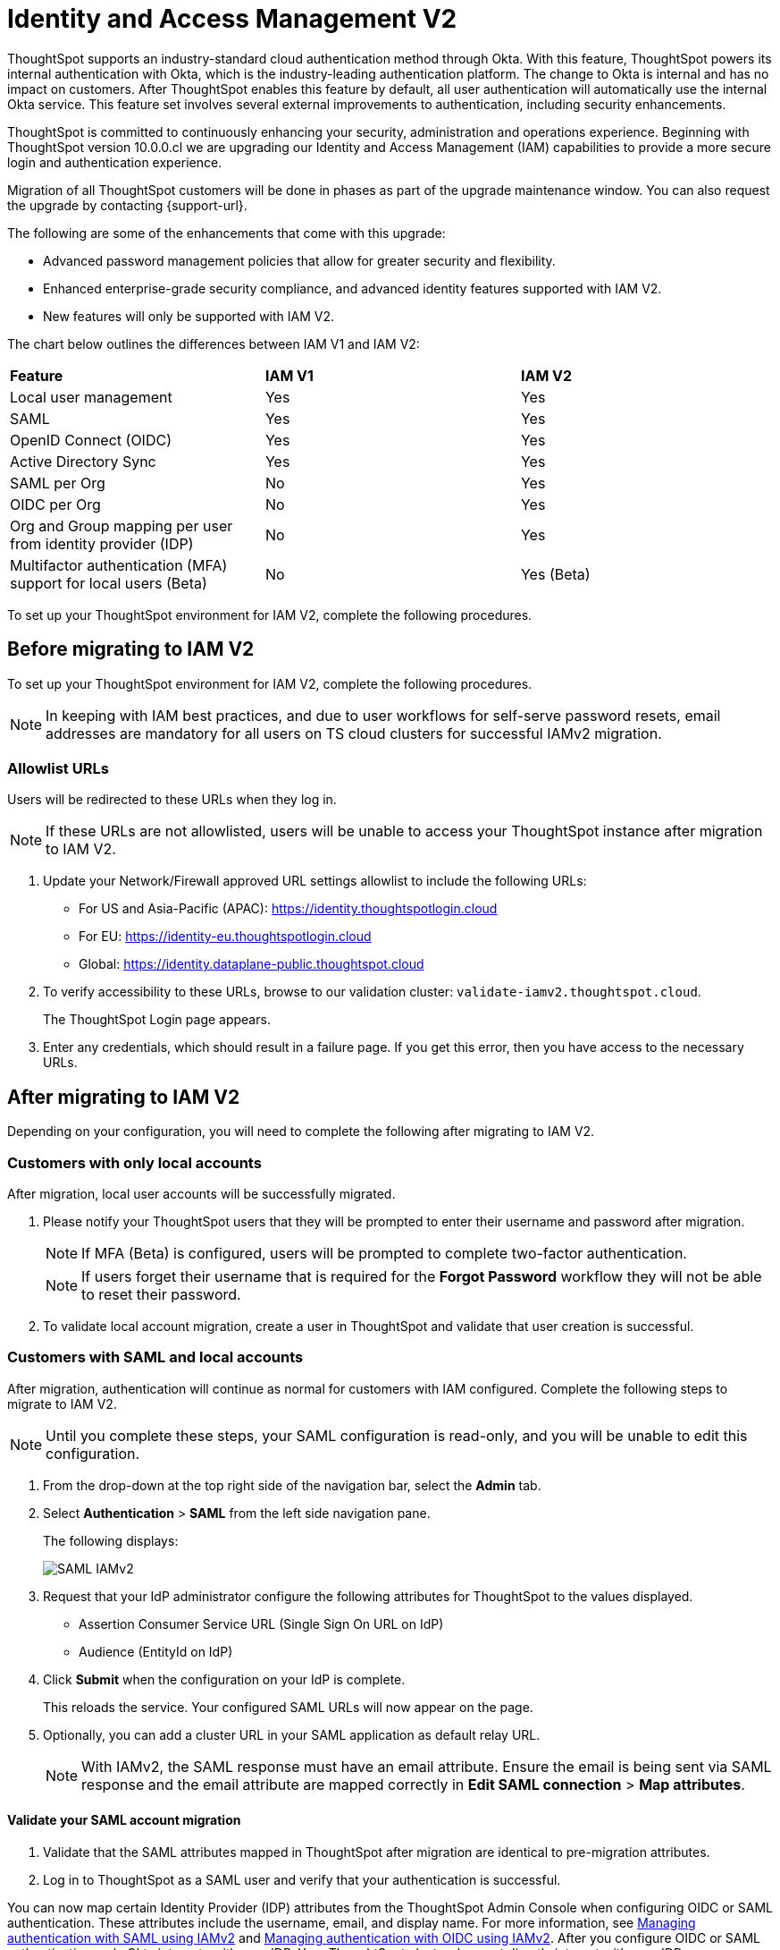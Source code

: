 = Identity and Access Management V2
:last_updated: 8/4/2022
:linkattrs:
:experimental:
:page-layout: default-cloud
:description: Understand ThoughtSpot's industry-standard cloud authentication method through Okta.
:jira: SCAL-252573

ThoughtSpot supports an industry-standard cloud authentication method through Okta. With this feature, ThoughtSpot powers its internal authentication with Okta, which is the industry-leading authentication platform. The change to Okta is internal and has no impact on customers. After ThoughtSpot enables this feature by default, all user authentication will automatically use the internal Okta service. This feature set involves several external improvements to authentication, including security enhancements.

ThoughtSpot is committed to continuously enhancing your security, administration and operations experience. Beginning with ThoughtSpot version 10.0.0.cl we are upgrading our Identity and Access Management (IAM) capabilities to provide a more secure login and authentication experience.

Migration of all ThoughtSpot customers will be done in phases as part of the upgrade maintenance window. You can also request the upgrade by contacting {support-url}.

The following are some of the enhancements that come with this upgrade:

* Advanced password management policies that allow for greater security and flexibility.
* Enhanced enterprise-grade security compliance, and
advanced identity features supported with IAM V2.
* New features will only be supported with IAM V2.


The chart below outlines the differences between IAM V1 and IAM V2:
|===
|*Feature*|*IAM V1*|*IAM V2*
|Local user management|Yes|Yes|
SAML|Yes|Yes|
OpenID Connect (OIDC)|Yes|Yes|
Active Directory Sync|Yes|Yes|
SAML per Org|No|Yes|
OIDC per Org|No|Yes|
Org and Group mapping per user from identity provider (IDP)|No|Yes|
Multifactor authentication (MFA) support for local users (Beta)|No|Yes (Beta)
|===

To set up your ThoughtSpot environment for IAM V2, complete the following  procedures.

== Before migrating to IAM V2
To set up your ThoughtSpot environment for IAM V2, complete the following  procedures.

NOTE: In keeping with IAM best practices, and due to user workflows for self-serve password resets, email addresses are mandatory for all users on TS cloud clusters for successful IAMv2 migration.

=== Allowlist URLs

Users will be redirected to these URLs when they log in.

NOTE: If these URLs are not allowlisted, users will be unable to access your ThoughtSpot instance after migration to IAM V2.

. Update your Network/Firewall approved URL settings allowlist to include the following URLs:

* For US and Asia-Pacific (APAC): https://identity.thoughtspotlogin.cloud
* For EU: https://identity-eu.thoughtspotlogin.cloud
* Global: https://identity.dataplane-public.thoughtspot.cloud

. To verify accessibility to these URLs, browse to our validation cluster:  `validate-iamv2.thoughtspot.cloud`.
+
The ThoughtSpot Login page appears.
. Enter any credentials, which should result in a failure page. If you get this error, then you have access to the necessary URLs.

== After migrating to IAM V2
Depending on your configuration, you will need to complete the following after migrating to IAM V2.

=== Customers with only local accounts
After migration, local user accounts will be successfully migrated.

. Please notify your ThoughtSpot users that they will be prompted to enter their username and password after migration.
+
NOTE: If MFA (Beta) is configured, users will be prompted to complete two-factor authentication.
+
NOTE: If users forget their username that is required for the *Forgot Password* workflow they will not be able to reset their password.

. To validate local account migration,
create a user in ThoughtSpot and validate that user creation is successful.

=== Customers with SAML and local accounts
After migration, authentication will continue as normal for customers with IAM configured.
Complete the following steps to migrate to IAM V2.

NOTE: Until you complete these steps, your SAML configuration is read-only, and you will be unable to edit this configuration.

. From the drop-down at the top right side of the navigation bar, select the *Admin* tab.
. Select *Authentication* > *SAML* from the left side navigation pane.
+
The following displays:
+
image::IAMv2-SAML.png[SAML IAMv2]
. Request that your IdP administrator configure the following attributes for ThoughtSpot to the values displayed.
* Assertion Consumer Service URL (Single Sign On URL on IdP)
* Audience (EntityId on IdP)
. Click *Submit* when the configuration on your IdP is complete.
+
This reloads the service. Your configured SAML URLs will now appear on the page.
. Optionally, you can add a cluster URL in your SAML application as default relay URL.
+
NOTE: With IAMv2, the SAML response must have an email attribute. Ensure the email is being sent via SAML response and the email attribute are mapped correctly in *Edit SAML connection* > *Map attributes*.

==== Validate your SAML account migration
. Validate that the SAML attributes mapped in ThoughtSpot after migration are identical to pre-migration attributes.
. Log in to ThoughtSpot as a SAML user and verify that your authentication is successful.







////
[NOTE]
====
We request that you update your Network/Firewall approved URL settings allowlist to include the following URLs:

* For US: https://identity.thoughtspotlogin.cloud
* For EU/APAC: https://identity-eu.thoughtspotlogin.cloud
* Global: https://identity.dataplane-public.thoughtspot.cloud
As a quick validation for accessibility to the global URL mentioned above, please try browsing our validate cluster:  `validate-iamv2.thoughtspot.cloud`. In the ThoughtSpot Login page that appears, please enter any credentials, which should result in a failure page. If you get this error, then you have access to the necessary URLs.
====

////

You can now map certain Identity Provider (IDP) attributes from the ThoughtSpot Admin Console when configuring OIDC or SAML authentication. These attributes include the username, email, and display name. For more information, see xref:saml-okta.adoc[Managing authentication with SAML using IAMv2] and xref:oidc-iamv2.adoc[Managing authentication with OIDC using IAMv2]. After you configure OIDC or SAML authentication, only Okta interacts with your IDP. Your ThoughtSpot cluster does not directly interact with your IDP.

The users section of the Admin Console now supports account activation monitoring. If a user still needs to activate their account, administrators can see that information in the Users section and re-send their activation email. For more information, see xref:user-management-okta.adoc[Create, edit, or delete a user using IAMv2].

Local users now create their own password during activation. Administrators do not create the password prior to activation. For more information, see xref:user-account-activation-okta.adoc[Activate your ThoughtSpot account using IAMv2].

Note that whenever you navigate to the login page for ThoughtSpot, you will temporarily see the following URL: `identity.thoughtspot.com`. This is an expected part of the IAM V2 login experience.

Refer to the following articles for detailed information on new or changed ThoughtSpot functionality with IAMv2:

* xref:saml-okta.adoc[Managing authentication with SAML using IAMv2]: If the *SAML* section of the Admin Console is called *SAML integration*, your company is using IAMv2.
* xref:oidc-iamv2.adoc[Managing authentication with OIDC using IAMv2]: If the *OIDC* section of the Admin Console is called *OIDC integration*, your company is using IAMv2.
* xref:user-management-okta.adoc[Create, edit, or delete a user using IAMv2]: If the *Users* section of the Admin Console contains an *Account Activation* column, your company is using IAMv2.
* xref:user-account-activation-okta.adoc[Account activation using IAMv2]: If your activation email subject line is "Activate your ThoughtSpot account," your company is using IAMv2.

Refer to the following articles for detailed information on ThoughtSpot functionality if you do *_NOT_* have IAM V2 enabled. Note that there is no account activation required for local users on clusters that do not have IAM V2 enabled.

* xref:authentication-integration.adoc[]: If the *SAML* section of the Admin Console is called *Authentication: SAML*, your company is *_not_* using IAM V2.
* xref:user-management.adoc[]: If the *Users* section of the Admin Console does *_not_* contain an *Account Activation* column, your company is *_not_* using IAM V2.

NOTE: After migrating to IAM V2, usage of space and special characters will not be allowed while creating Orgs. This is to keep Org names DNS compliant. This restriction applies to only new Org names and does not impact existing Orgs.
